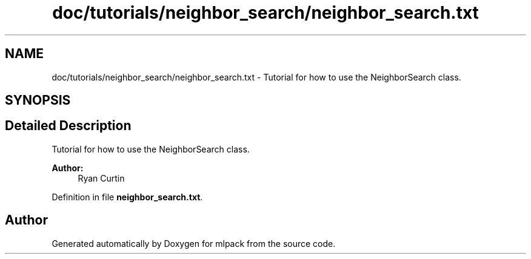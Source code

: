 .TH "doc/tutorials/neighbor_search/neighbor_search.txt" 3 "Sat Mar 25 2017" "Version master" "mlpack" \" -*- nroff -*-
.ad l
.nh
.SH NAME
doc/tutorials/neighbor_search/neighbor_search.txt \- Tutorial for how to use the NeighborSearch class\&.  

.SH SYNOPSIS
.br
.PP
.SH "Detailed Description"
.PP 
Tutorial for how to use the NeighborSearch class\&. 


.PP
\fBAuthor:\fP
.RS 4
Ryan Curtin 
.RE
.PP

.PP
Definition in file \fBneighbor_search\&.txt\fP\&.
.SH "Author"
.PP 
Generated automatically by Doxygen for mlpack from the source code\&.
